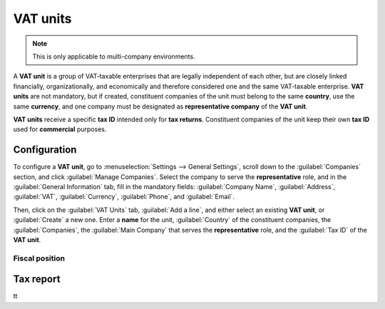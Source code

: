 =========
VAT units
=========

.. note::
   This is only applicable to multi-company environments.

A **VAT unit** is a group of VAT-taxable enterprises that are legally independent of each other, but
are closely linked financially, organizationally, and economically and therefore considered one and
the same VAT-taxable enterprise. **VAT units** are not mandatory, but if created, constituent
companies of the unit must belong to the same **country**, use the same **currency**, and one
company must be designated as **representative company** of the **VAT unit**.

**VAT units** receive a specific **tax ID** intended only for **tax returns**. Constituent companies
of the unit keep their own **tax ID** used for **commercial** purposes.

.. example::
   Enterprise **A** owes 300.000,00€ of VAT taxes and enterprise **B** can recover 280.000,00€ of
   VAT taxes. They form up as a **VAT unit** so that the two amounts balance out, and must
   conjointly only pay 20.000,00€ of VAT taxes.

Configuration
=============

To configure a **VAT unit**, go to :menuselection:`Settings --> General Settings`, scroll down to
the :guilabel:`Companies` section, and click :guilabel:`Manage Companies`. Select the company to
serve the **representative** role, and in the :guilabel:`General Information` tab, fill in the
mandatory fields: :guilabel:`Company Name`, :guilabel:`Address`, :guilabel:`VAT`, :guilabel:`Currency`,
:guilabel:`Phone`, and :guilabel:`Email`.

.. image:: vat_units/vat-unit-general.png
   :align: center
   :alt: General information tab

Then, click on the :guilabel:`VAT Units` tab, :guilabel:`Add a line`, and either select an existing
**VAT unit**, or :guilabel:`Create` a new one. Enter a **name** for the unit, :guilabel:`Country` of
the constituent companies, the :guilabel:`Companies`, the :guilabel:`Main Company` that serves the
**representative** role, and the :guilabel:`Tax ID` of the **VAT unit**.

.. image:: vat_units/vat-unit.png
   :align: center
   :alt: VAT units tab

Fiscal position
---------------

.. :doc:`

Tax report
==========

tt